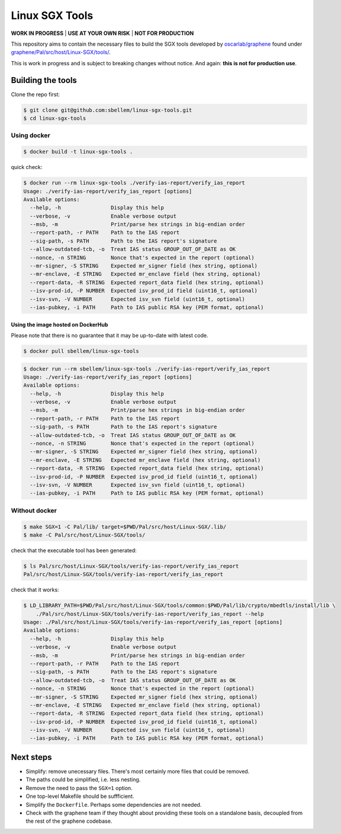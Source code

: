 ***************
Linux SGX Tools
***************
**WORK IN PROGRESS** | **USE AT YOUR OWN RISK** | **NOT FOR PRODUCTION**

This repository aims to contain the necessary files to build the SGX tools
developed by `oscarlab/graphene`_ found under
`graphene/Pal/src/host/Linux-SGX/tools/`_.

This is work in progress and is subject to breaking changes without notice.
And again: **this is not for production use**.


Building the tools
==================

Clone the repo first:

.. code-block:: shell

    $ git clone git@github.com:sbellem/linux-sgx-tools.git
    $ cd linux-sgx-tools


Using docker
------------

.. code-block:: shell
    
    $ docker build -t linux-sgx-tools .

quick check:

.. code-block:: shell

    $ docker run --rm linux-sgx-tools ./verify-ias-report/verify_ias_report
    Usage: ./verify-ias-report/verify_ias_report [options]
    Available options:
      --help, -h                Display this help
      --verbose, -v             Enable verbose output
      --msb, -m                 Print/parse hex strings in big-endian order
      --report-path, -r PATH    Path to the IAS report
      --sig-path, -s PATH       Path to the IAS report's signature
      --allow-outdated-tcb, -o  Treat IAS status GROUP_OUT_OF_DATE as OK
      --nonce, -n STRING        Nonce that's expected in the report (optional)
      --mr-signer, -S STRING    Expected mr_signer field (hex string, optional)
      --mr-enclave, -E STRING   Expected mr_enclave field (hex string, optional)
      --report-data, -R STRING  Expected report_data field (hex string, optional)
      --isv-prod-id, -P NUMBER  Expected isv_prod_id field (uint16_t, optional)
      --isv-svn, -V NUMBER      Expected isv_svn field (uint16_t, optional)
      --ias-pubkey, -i PATH     Path to IAS public RSA key (PEM format, optional)

Using the image hosted on DockerHub
^^^^^^^^^^^^^^^^^^^^^^^^^^^^^^^^^^^
Please note that there is no guarantee that it may be up-to-date with latest
code.

.. code-block:: shell

    $ docker pull sbellem/linux-sgx-tools

.. code-block:: shell
    
    $ docker run --rm sbellem/linux-sgx-tools ./verify-ias-report/verify_ias_report
    Usage: ./verify-ias-report/verify_ias_report [options]
    Available options:
      --help, -h                Display this help
      --verbose, -v             Enable verbose output
      --msb, -m                 Print/parse hex strings in big-endian order
      --report-path, -r PATH    Path to the IAS report
      --sig-path, -s PATH       Path to the IAS report's signature
      --allow-outdated-tcb, -o  Treat IAS status GROUP_OUT_OF_DATE as OK
      --nonce, -n STRING        Nonce that's expected in the report (optional)
      --mr-signer, -S STRING    Expected mr_signer field (hex string, optional)
      --mr-enclave, -E STRING   Expected mr_enclave field (hex string, optional)
      --report-data, -R STRING  Expected report_data field (hex string, optional)
      --isv-prod-id, -P NUMBER  Expected isv_prod_id field (uint16_t, optional)
      --isv-svn, -V NUMBER      Expected isv_svn field (uint16_t, optional)
      --ias-pubkey, -i PATH     Path to IAS public RSA key (PEM format, optional)


Without docker
--------------

.. code-block:: shell

    $ make SGX=1 -C Pal/lib/ target=$PWD/Pal/src/host/Linux-SGX/.lib/
    $ make -C Pal/src/host/Linux-SGX/tools/

check that the executable tool has been generated:

.. code-block:: shell

    $ ls Pal/src/host/Linux-SGX/tools/verify-ias-report/verify_ias_report
    Pal/src/host/Linux-SGX/tools/verify-ias-report/verify_ias_report

check that it works:

.. code-block:: shell

    $ LD_LIBRARY_PATH=$PWD/Pal/src/host/Linux-SGX/tools/common:$PWD/Pal/lib/crypto/mbedtls/install/lib \
        ./Pal/src/host/Linux-SGX/tools/verify-ias-report/verify_ias_report --help
    Usage: ./Pal/src/host/Linux-SGX/tools/verify-ias-report/verify_ias_report [options]
    Available options:
      --help, -h                Display this help
      --verbose, -v             Enable verbose output
      --msb, -m                 Print/parse hex strings in big-endian order
      --report-path, -r PATH    Path to the IAS report
      --sig-path, -s PATH       Path to the IAS report's signature
      --allow-outdated-tcb, -o  Treat IAS status GROUP_OUT_OF_DATE as OK
      --nonce, -n STRING        Nonce that's expected in the report (optional)
      --mr-signer, -S STRING    Expected mr_signer field (hex string, optional)
      --mr-enclave, -E STRING   Expected mr_enclave field (hex string, optional)
      --report-data, -R STRING  Expected report_data field (hex string, optional)
      --isv-prod-id, -P NUMBER  Expected isv_prod_id field (uint16_t, optional)
      --isv-svn, -V NUMBER      Expected isv_svn field (uint16_t, optional)
      --ias-pubkey, -i PATH     Path to IAS public RSA key (PEM format, optional)


Next steps
==========
* Simplify: remove unecessary files. There's most certainly more files that could be
  removed.
* The paths could be simplified, i.e. less nesting.
* Remove the need to pass the ``SGX=1`` option.
* One top-level Makefile should be suffficient.
* Simplify the ``Dockerfile``. Perhaps some dependencies are not needed.
* Check with the graphene team if they thought about providing these tools
  on a standalone basis, decoupled from the rest of the graphene codebase.


.. _oscarlab/graphene: https://github.com/oscarlab/graphene
.. _graphene/Pal/src/host/Linux-SGX/tools/: https://github.com/oscarlab/graphene/tree/master/Pal/src/host/Linux-SGX/tools
